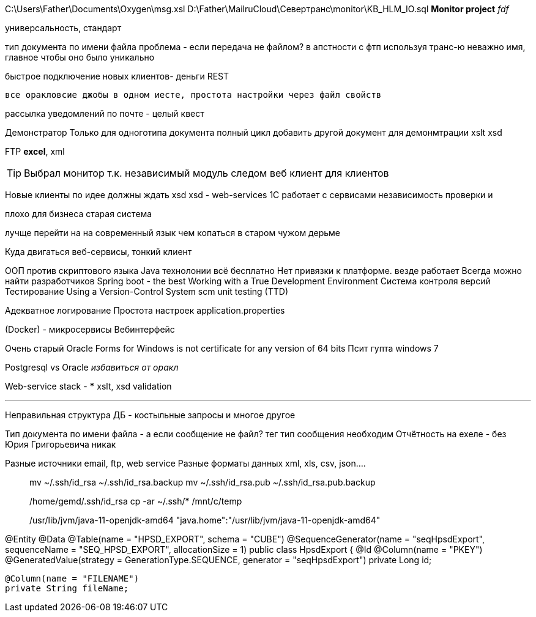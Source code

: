 C:\Users\Father\Documents\Oxygen\msg.xsl
D:\Father\MailruCloud\Севертранс\monitor\KB_HLM_IO.sql
*Monitor project* _fdf_


универсальность, стандарт

тип документа по имени файла проблема - если передача не файлом?
в апстности с фтп используя транс-ю неважно имя, главное чтобы оно было уникально

быстрое подключение новых клиентов- деньги
REST

 все оракловсие джобы в одном иесте, простота настройки через файл свойств

рассылка уведомлений по почте - целый квест

Демонстратор
Только для одноготипа документа полный цикл
добавить другой документ для демонмтрации xslt
xsd

FTP
*excel*, xml

[TIP]
Выбрал монитор т.к. независимый модуль
следом веб клиент для клиентов

Новые клиенты по идее должны ждать xsd
xsd - web-services 1С работает с сервисами
независимость проверки и 

плохо для бизнеса старая система

лучще перейти на на современный язык чем копаться в старом чужом дерьме

Куда двигаться
	веб-сервисы, тонкий клиент

ООП против скриптового языка
Java технолонии
 всё бесплатно
 Нет привязки к платформе. везде работает
Всегда можно найти разработчиков
Spring boot - the best
Working with a True Development Environment
Система контроля версий
Тестирование
	Using a Version-Control System scm
	unit testing (TTD)

Адекватное логирование
Простота настроек application.properties

(Docker) - микросервисы
Вебинтерфейс

Очень старый
Oracle Forms for Windows is not certificate for any version of 64 bits
Псит гупта windows 7

Postgresql vs Oracle _избавиться от оракл_

Web-service stack
-
***
xslt, xsd validation




***
Неправильная структура ДБ - костыльные запросы и многое другое

Тип документа по имени файла - а если сообщение не файл? тег тип сообщения необходим
Отчётность на ехеле - без Юрия Григорьевича никак

Разные источники email, ftp, web service
Разные форматы данных xml, xls, csv, json....
____
mv ~/.ssh/id_rsa ~/.ssh/id_rsa.backup
mv ~/.ssh/id_rsa.pub ~/.ssh/id_rsa.pub.backup

/home/gemd/.ssh/id_rsa
cp -ar ~/.ssh/* /mnt/c/temp

/usr/lib/jvm/java-11-openjdk-amd64
"java.home":"/usr/lib/jvm/java-11-openjdk-amd64"
____

@Entity
@Data
@Table(name = "HPSD_EXPORT", schema = "CUBE")
@SequenceGenerator(name = "seqHpsdExport", sequenceName = "SEQ_HPSD_EXPORT", allocationSize = 1)
//@NamedQuery(name = "HpsdExport.findOldDownloads", query = "select o from HpsdExport o where o.exportDate<:oldDate")
public class HpsdExport {
    @Id
    @Column(name = "PKEY")
    @GeneratedValue(strategy = GenerationType.SEQUENCE, generator = "seqHpsdExport")
    private Long id;

    @Column(name = "FILENAME")
    private String fileName;